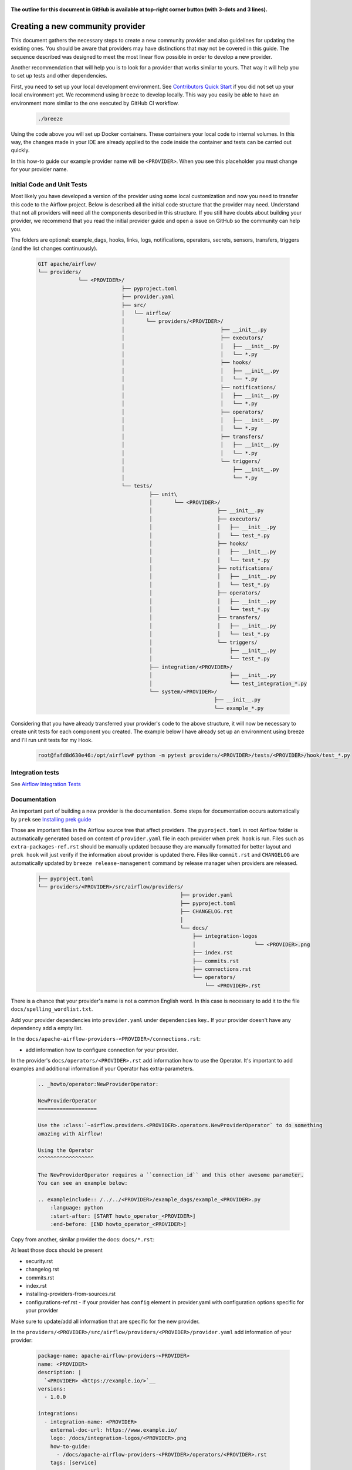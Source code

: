  .. Licensed to the Apache Software Foundation (ASF) under one
    or more contributor license agreements.  See the NOTICE file
    distributed with this work for additional information
    regarding copyright ownership.  The ASF licenses this file
    to you under the Apache License, Version 2.0 (the
    "License"); you may not use this file except in compliance
    with the License.  You may obtain a copy of the License at

 ..   http://www.apache.org/licenses/LICENSE-2.0

 .. Unless required by applicable law or agreed to in writing,
    software distributed under the License is distributed on an
    "AS IS" BASIS, WITHOUT WARRANTIES OR CONDITIONS OF ANY
    KIND, either express or implied.  See the License for the
    specific language governing permissions and limitations
    under the License.


**The outline for this document in GitHub is available at top-right corner button (with 3-dots and 3 lines).**

Creating a new community provider
=================================

This document gathers the necessary steps to create a new community provider and also guidelines for updating
the existing ones. You should be aware that providers may have distinctions that may not be covered in
this guide. The sequence described was designed to meet the most linear flow possible in order to develop a
new provider.

Another recommendation that will help you is to look for a provider that works similar to yours. That way it will
help you to set up tests and other dependencies.

First, you need to set up your local development environment. See
`Contributors Quick Start <../contributing-docs/03_contributors_quick_start.rst>`_
if you did not set up your local environment yet. We recommend using ``breeze`` to develop locally. This way you
easily be able to have an environment more similar to the one executed by GitHub CI workflow.

  .. code-block:: bash

      ./breeze

Using the code above you will set up Docker containers. These containers your local code to internal volumes.
In this way, the changes made in your IDE are already applied to the code inside the container and tests can
be carried out quickly.

In this how-to guide our example provider name will be ``<PROVIDER>``.
When you see this placeholder you must change for your provider name.


Initial Code and Unit Tests
---------------------------

Most likely you have developed a version of the provider using some local customization and now you need to
transfer this code to the Airflow project. Below is described all the initial code structure that
the provider may need. Understand that not all providers will need all the components described in this structure.
If you still have doubts about building your provider, we recommend that you read the initial provider guide and
open a issue on GitHub so the community can help you.

The folders are optional: example_dags, hooks, links, logs, notifications, operators, secrets, sensors, transfers,
triggers (and the list changes continuously).

  .. code-block:: bash

    GIT apache/airflow/
    └── providers/
                 └── <PROVIDER>/
                               ├── pyproject.toml
                               ├── provider.yaml
                               ├── src/
                               │   └── airflow/
                               │       └── providers/<PROVIDER>/
                               │                               ├── __init__.py
                               │                               ├── executors/
                               │                               │   ├── __init__.py
                               │                               │   └── *.py
                               │                               ├── hooks/
                               │                               │   ├── __init__.py
                               │                               │   └── *.py
                               │                               ├── notifications/
                               │                               │   ├── __init__.py
                               │                               │   └── *.py
                               │                               ├── operators/
                               │                               │   ├── __init__.py
                               │                               │   └── *.py
                               │                               ├── transfers/
                               │                               │   ├── __init__.py
                               │                               │   └── *.py
                               │                               └── triggers/
                               │                                   ├── __init__.py
                               │                                   └── *.py
                               └── tests/
                                        ├── unit\
                                        │       └── <PROVIDER>/
                                        │                     ├── __init__.py
                                        │                     ├── executors/
                                        │                     │   ├── __init__.py
                                        │                     │   └── test_*.py
                                        │                     ├── hooks/
                                        │                     │   ├── __init__.py
                                        │                     │   └── test_*.py
                                        │                     ├── notifications/
                                        │                     │   ├── __init__.py
                                        │                     │   └── test_*.py
                                        │                     ├── operators/
                                        │                     │   ├── __init__.py
                                        │                     │   └── test_*.py
                                        │                     ├── transfers/
                                        │                     │   ├── __init__.py
                                        │                     │   └── test_*.py
                                        │                     └── triggers/
                                        │                         ├── __init__.py
                                        │                         └── test_*.py
                                        ├── integration/<PROVIDER>/
                                        │                         ├── __init__.py
                                        │                         └── test_integration_*.py
                                        └── system/<PROVIDER>/
                                                             ├── __init__.py
                                                             └── example_*.py

Considering that you have already transferred your provider's code to the above structure, it will now be necessary
to create unit tests for each component you created. The example below I have already set up an environment using
breeze and I'll run unit tests for my Hook.

  .. code-block:: bash

      root@fafd8d630e46:/opt/airflow# python -m pytest providers/<PROVIDER>/tests/<PROVIDER>/hook/test_*.py

Integration tests
-----------------

See `Airflow Integration Tests <../contributing-docs/testing/integration_tests.rst>`_


Documentation
-------------

An important part of building a new provider is the documentation.
Some steps for documentation occurs automatically by ``prek`` see
`Installing prek guide <../contributing-docs/03_contributors_quick_start.rst#prek>`_

Those are important files in the Airflow source tree that affect providers. The ``pyproject.toml`` in root
Airflow folder is automatically generated based on content of ``provider.yaml`` file in each provider
when ``prek hook`` is run. Files such as ``extra-packages-ref.rst`` should be manually updated because
they are manually formatted for better layout and ``prek hook`` will just verify if the information
about provider is updated there. Files like ``commit.rst`` and ``CHANGELOG`` are automatically updated
by ``breeze release-management`` command by release manager when providers are released.

  .. code-block:: bash

     ├── pyproject.toml
     └── providers/<PROVIDER>/src/airflow/providers/
                                                   ├── provider.yaml
                                                   ├── pyproject.toml
                                                   ├── CHANGELOG.rst
                                                   │
                                                   └── docs/
                                                       ├── integration-logos
                                                       │                   └── <PROVIDER>.png
                                                       ├── index.rst
                                                       ├── commits.rst
                                                       ├── connections.rst
                                                       └── operators/
                                                           └── <PROVIDER>.rst

There is a chance that your provider's name is not a common English word.
In this case is necessary to add it to the file ``docs/spelling_wordlist.txt``.

Add your provider dependencies into ``provider.yaml`` under ``dependencies`` key..
If your provider doesn't have any dependency add a empty list.

In the ``docs/apache-airflow-providers-<PROVIDER>/connections.rst``:

- add information how to configure connection for your provider.

In the provider's ``docs/operators/<PROVIDER>.rst`` add information
how to use the Operator. It's important to add examples and additional information if your
Operator has extra-parameters.

  .. code-block:: RST

      .. _howto/operator:NewProviderOperator:

      NewProviderOperator
      ===================

      Use the :class:`~airflow.providers.<PROVIDER>.operators.NewProviderOperator` to do something
      amazing with Airflow!

      Using the Operator
      ^^^^^^^^^^^^^^^^^^

      The NewProviderOperator requires a ``connection_id`` and this other awesome parameter.
      You can see an example below:

      .. exampleinclude:: /../../<PROVIDER>/example_dags/example_<PROVIDER>.py
          :language: python
          :start-after: [START howto_operator_<PROVIDER>]
          :end-before: [END howto_operator_<PROVIDER>]


Copy from another, similar provider the docs: ``docs/*.rst``:

At least those docs should be present

* security.rst
* changelog.rst
* commits.rst
* index.rst
* installing-providers-from-sources.rst
* configurations-ref.rst - if your provider has ``config`` element in provider.yaml with configuration options
  specific for your provider

Make sure to update/add all information that are specific for the new provider.

In the ``providers/<PROVIDER>/src/airflow/providers/<PROVIDER>/provider.yaml`` add information of your provider:

  .. code-block:: yaml

      package-name: apache-airflow-providers-<PROVIDER>
      name: <PROVIDER>
      description: |
        `<PROVIDER> <https://example.io/>`__
      versions:
        - 1.0.0

      integrations:
        - integration-name: <PROVIDER>
          external-doc-url: https://www.example.io/
          logo: /docs/integration-logos/<PROVIDER>.png
          how-to-guide:
            - /docs/apache-airflow-providers-<PROVIDER>/operators/<PROVIDER>.rst
          tags: [service]

      operators:
        - integration-name: <PROVIDER>
          python-modules:
            - airflow.providers.<PROVIDER>.operators.<PROVIDER>

      hooks:
        - integration-name: <PROVIDER>
          python-modules:
            - airflow.providers.<PROVIDER>.hooks.<PROVIDER>

      sensors:
        - integration-name: <PROVIDER>
          python-modules:
            - airflow.providers.<PROVIDER>.sensors.<PROVIDER>

      connection-types:
        - hook-class-name: airflow.providers.<PROVIDER>.hooks.<PROVIDER>.NewProviderHook
        - connection-type: provider-connection-type

After changing and creating these files you can build the documentation locally. The two commands below will
serve to accomplish this. The first will build your provider's documentation. The second will ensure that the
main Airflow documentation that involves some steps with the providers is also working.

  .. code-block:: bash

    breeze build-docs <provider id>
    breeze build-docs apache-airflow

Additional changes needed for cross-dependent providers
=======================================================

Those steps above are usually enough for most providers that are "standalone" and not imported or used by
other providers (in most cases we will not suspend such providers). However some extra steps might be needed
for providers that are used by other providers, or that are part of the default PROD Dockerfile:

* Most of the tests for the suspended provider, will be automatically excluded by pytest collection. However,
  in case a provider is dependent on by another provider, the relevant tests might fail to be collected or
  run by ``pytest``. In such cases you should skip the whole test module failing to be collected by
  adding ``pytest.importorskip`` at the top of the test module.
  For example if your tests fail because they need to import ``apache.airflow.providers.google``
  and you have suspended it, you should add this line at the top of the test module that fails.

Example failing collection after ``google`` provider has been suspended:

  .. code-block:: txt

    _____ ERROR collecting providers/apache/beam/tests/apache/beam/operators/test_beam.py ______
    ImportError while importing test module '/opt/airflow/providers/apache/beam/tests/apache/beam/operators/test_beam.py'.
    Hint: make sure your test modules/packages have valid Python names.
    Traceback:
    /usr/local/lib/python3.8/importlib/__init__.py:127: in import_module
        return _bootstrap._gcd_import(name[level:], package, level)
    providers/apache/beam/tests/apache/beam/operators/test_beam.py:25: in <module>
        from airflow.providers.apache.beam.operators.beam import (
    airflow/providers/apache/beam/operators/beam.py:35: in <module>
        from airflow.providers.google.cloud.hooks.dataflow import (
    airflow/providers/google/cloud/hooks/dataflow.py:32: in <module>
        from google.cloud.dataflow_v1beta3 import GetJobRequest, Job, JobState, JobsV1Beta3AsyncClient, JobView
    E   ModuleNotFoundError: No module named 'google.cloud.dataflow_v1beta3'
    _ ERROR collecting providers/microsoft/azure/tests/microsoft/azure/transfers/test_azure_blob_to_gcs.py _


The fix is to add this line at the top of the ``providers/apache/beam/tests/apache/beam/operators/test_beam.py`` module:

  .. code-block:: python

    pytest.importorskip("apache.airflow.providers.google")


* Some of the other providers might also just import unconditionally the suspended provider and they will
  fail during the provider verification step in CI. In this case you should turn the provider imports
  into conditional imports. For example when import fails after ``amazon`` provider has been suspended:

  .. code-block:: txt

      Traceback (most recent call last):
        File "/opt/airflow/scripts/in_container/verify_providers.py", line 266, in import_all_classes
          _module = importlib.import_module(modinfo.name)
        File "/usr/local/lib/python3.8/importlib/__init__.py", line 127, in import_module
          return _bootstrap._gcd_import(name, package, level)
        File "<frozen importlib._bootstrap>", line 1006, in _gcd_import
        File "<frozen importlib._bootstrap>", line 983, in _find_and_load
        File "<frozen importlib._bootstrap>", line 967, in _find_and_load_unlocked
        File "<frozen importlib._bootstrap>", line 677, in _load_unlocked
        File "<frozen importlib._bootstrap_external>", line 728, in exec_module
        File "<frozen importlib._bootstrap>", line 219, in _call_with_frames_removed
        File "/usr/local/lib/python3.8/site-packages/airflow/providers/mysql/transfers/s3_to_mysql.py", line 23, in <module>
          from airflow.providers.amazon.aws.hooks.s3 import S3Hook
      ModuleNotFoundError: No module named 'airflow.providers.amazon'

or:

  .. code-block:: txt

  Error: The ``airflow.providers.microsoft.azure.transfers.azure_blob_to_gcs`` object in transfers list in
  airflow/providers/microsoft/azure/provider.yaml does not exist or is not a module:
  No module named 'gcloud.aio.storage'

The fix for that is to turn the feature into an optional provider feature (in the place where the excluded
``airflow.providers`` import happens:

  .. code-block:: python

    try:
        from airflow.providers.amazon.aws.hooks.s3 import S3Hook
    except ImportError as e:
        from airflow.exceptions import AirflowOptionalProviderFeatureException

        raise AirflowOptionalProviderFeatureException(e)


* In case we suspend an important provider, which is part of the default Dockerfile you might want to
  update the tests for PROD docker image in ``docker-tests/tests/docker_tests/test_prod_image.py``.

* Some of the suspended providers might also fail ``breeze`` unit tests that expect a fixed set of providers.
  Those tests should be adjusted (but this is not very likely to happen, because the tests are using only
  the most common providers that we will not be likely to suspend).

Bumping min Airflow version
===========================

We regularly bump min Airflow version for all providers we release. This bump is done according to our
`Provider policies <https://github.com/apache/airflow/blob/main/PROVIDERS.rst>`_ and it is only applied
to non-suspended/removed providers. We are running basic import compatibility checks in our CI and
the compatibility checks should be updated when min Airflow version is updated.

Details on how this should be done are described in
`Provider policies <https://github.com/apache/airflow/blob/main/dev/README_RELEASE_PROVIDER_PACKAGES.md>`_

Conditional provider variants
=============================

Sometimes providers need to have different variants for different versions of Airflow. This is done by:

* copying ``version_compat.py`` from one of the providers that already have conditional variants to
  the root package of the provider you are working on

* importing the ``AIRFLOW_V_X_Y_PLUS`` that you need from that imported ``version_compat.py`` file.

The main reasons we are doing it in this way:

* checking version >= in Python has a non-obvious problem that the pre-release version is always considered
  lower than the final version. This is why we are using ``AIRFLOW_V_X_Y_PLUS`` to check for the version
  that is greater or equal to the version we are checking against - because we want the RC candidates
  to be considered as equal to the final version (because those RC candidates already contain the feature
  that is added in the final version).
* We do not want to add dependencies to another provider (say ``common.compat``) without strong need
* Even if the code is duplicated, it is just one ``version_compat.py`` file that is wholly copied
  and it is not a big deal to maintain it.
* There is a potential risk of one provider importing the same ``AIRFLOW_V_X_Y_PLUS`` from another provider
  (and introduce accidental dependency) or from test code (which should not happen), but we are preventing it
  via prek hook ``check-imports-in-providers`` that will fail if the
  ``version_compat`` module is imported from another provider or from test code.

Releasing pre-installed providers for the first time
====================================================

When releasing providers for the first time, you need to release them in state ``not-ready``.
This will make it available for release management commands, but it will not be added to airflow's
preinstalled providers list - allowing Airflow in main ``CI`` builds to be built without expecting the
provider to be available in PyPI.

You need to add ``--include-not-ready-providers`` if you want to add them to the list of providers
considered by the release management commands.

As soon as the provider is released, you should update the provider to ``state: ready``.

Releasing providers for past releases
=====================================

Sometimes we might want to release provider for previous MAJOR when new release is already
released (or bumped in main). This is done by releasing them from ``providers-<PROVIDER>/vX-Y`` branch
- for example ``providers-fab/v1-5`` can be used to release the ``1.5.2`` when ``2.0.0`` is already being
released or voted on.

The release process looks like usual, the only difference is that the specific branch is used to release
the provider and update all documentation, the changes and cherry-picking should be targeting that
branch.

Suspending providers
====================

As of April 2023, we have the possibility to suspend individual providers, so that they are not holding
back dependencies for Airflow and other providers. The process of suspending providers is described
in `description of the process <https://github.com/apache/airflow/blob/main/PROVIDERS.rst#suspending-releases-for-providers>`_

Technically, suspending a provider is done by setting ``state: suspended``, in the provider.yaml of the
provider. This should be followed by committing the change and either automatically or manually running
prek hooks that will either update derived configuration files or ask you to update them manually.
Note that you might need to run prek several times until all the static checks pass,
because modification from one prek hook might impact other prek hooks.

If you have prek installed, it will be run automatically on commit. If you want to run it
manually after commit, you can run it via ``prek --last-commit`` some of the tests might fail
because suspension of the provider might cause changes in the dependencies, so if you see errors about
missing dependencies imports, non-usable classes etc., you will need to build the CI image locally
via ``breeze build-image --python 3.9 --upgrade-to-newer-dependencies`` after the first prek
and then run the static checks again.

If you want to be absolutely sure to run all static checks you can always do this via
``prek --all-files``.

Some of the manual modifications you will have to do (in both cases ``prek`` will guide you on what to do

* You will have to run  ``breeze setup regenerate-command-images`` to regenerate breeze help files
* you will need to update ``extra-packages-ref.rst`` and in some cases - when mentioned there explicitly -
  ``pyproject.toml`` to remove the provider from list of dependencies.

What happens under-the-hood as a result, is that ``pyproject.toml`` file is updated with
the information about available providers and their dependencies and it is used by our tooling to
exclude suspended providers from all relevant parts of the build and CI system (such as building CI image
with dependencies, building documentation, running tests, etc.)

Resuming providers
==================

Resuming providers is done by reverting the original change that suspended it. In case there are changes
needed to fix problems in the reverted provider, our CI will detect them and you will have to fix them
as part of the PR reverting the suspension.

Removing providers
==================

When removing providers from Airflow code, we need to make one last release where we mark the provider as
removed - in documentation and in description of the PyPI package. In order to that release manager has to
add "state: removed" flag in the provider yaml file and include the provider in the next wave of the
providers (and then remove all the code and documentation related to the provider).

The "removed: removed" flag will cause the provider to be available for the following commands (note that such
provider has to be explicitly added as selected to the package - such provider will not be included in
the available list of providers or when documentation is built unless --include-removed-providers
flag is used):

* ``breeze build-docs``
* ``breeze release-management prepare-provider-documentation``
* ``breeze release-management prepare-provider-distributions``
* ``breeze release-management publish-docs``

For all those commands, release manager needs to specify ``--include-removed-providers`` when all providers
are built or must add the provider id explicitly during the release process.
Except the changelog that needs to be maintained manually, all other documentation (main page of the provider
documentation, PyPI README), will be automatically updated to include removal notice.

